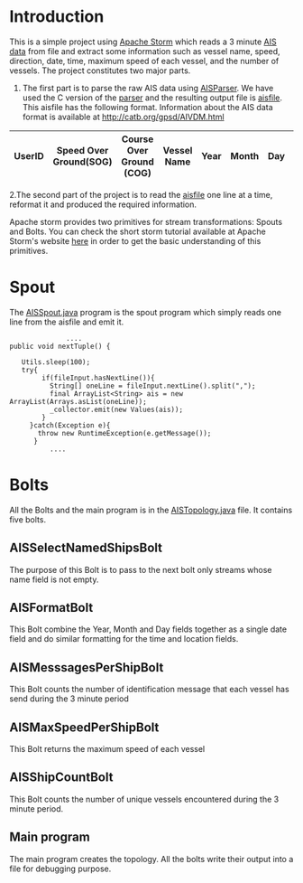 * Introduction
This is a simple project using [[http://storm.apache.org/][Apache Storm]] which reads a 3 minute [[https://en.wikipedia.org/wiki/Automatic_identification_system][AIS data]] from file and extract some information such as vessel name, speed, direction, date,
time, maximum speed of each vessel, and the number of vessels. The project constitutes two major parts. 
 1. The first part is to parse the raw AIS data using [[https://github.com/bcl/aisparser][AISParser]]. We have used the C version of the [[file:main.c][parser]] and the resulting output file is [[file:aisfile][aisfile]].
    This aisfile has the following format. Information about the AIS data format is available at [[http://catb.org/gpsd/AIVDM.html]] 
  
| UserID | Speed Over Ground(SOG) | Course Over Ground (COG) | Vessel Name | Year | Month | Day | Hour | Minute | Second | Longitude | Latitude |
|--------+------------------------+--------------------------+-------------+------+-------+-----+------+--------+--------+-----------+----------|

 2.The second part of the project is to read the [[file:aisfile][aisfile]] one line at a time, reformat it and produced the required information.

Apache storm provides two primitives for stream transformations: Spouts and Bolts. You can check the short storm tutorial available at Apache Storm's
website [[http://storm.apache.org/releases/current/Tutorial.html][here]] in order to get the basic understanding of this primitives.  
* Spout
The [[file:AISSpout.java][AISSpout.java]] program is the spout program which simply reads one line from the aisfile and emit it.
#+BEGIN_EXAMPLE
                ....
  public void nextTuple() {

     Utils.sleep(100); 
     try{
          if(fileInput.hasNextLine()){
            String[] oneLine = fileInput.nextLine().split(",");
            final ArrayList<String> ais = new ArrayList(Arrays.asList(oneLine));
            _collector.emit(new Values(ais));
          }
       }catch(Exception e){
         throw new RuntimeException(e.getMessage());
        }
            ....
#+END_EXAMPLE
* Bolts
All the Bolts and the main program is in the [[file:AISTopology.java][AISTopology.java]] file. It contains five bolts.
** AISSelectNamedShipsBolt 
  The purpose of this Bolt is to pass to the next bolt only streams whose name field is not empty. 
** AISFormatBolt
  This Bolt combine the Year, Month and Day fields together as a single date field and do similar formatting for the time and location fields.
** AISMesssagesPerShipBolt
  This Bolt counts the number of identification message that each vessel has send during the 3 minute period
** AISMaxSpeedPerShipBolt
  This Bolt returns the maximum speed of each vessel
** AISShipCountBolt
  This Bolt counts the number of unique vessels encountered during the 3 minute period.
** Main program
  The main program creates the topology.
All the bolts write their output into a file for debugging purpose. 
